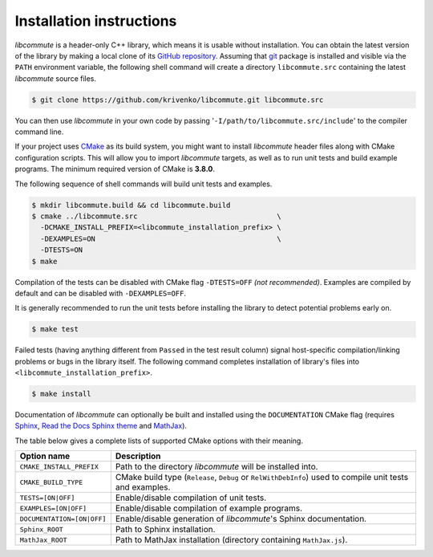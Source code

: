 .. _installation:

Installation instructions
=========================

*libcommute* is a header-only C++ library, which means it is usable without
installation. You can obtain the latest version of the library by making a local
clone of its `GitHub repository <https://github.com/krivenko/libcommute>`_.
Assuming that `git <https://git-scm.com/>`_ package is installed and visible via
the ``PATH`` environment variable, the following shell command will create a
directory ``libcommute.src`` containing the latest *libcommute* source files.

.. code-block:: shell

    $ git clone https://github.com/krivenko/libcommute.git libcommute.src

You can then use *libcommute* in your own code by passing
'``-I/path/to/libcommute.src/include``' to the compiler command line.

If your project uses `CMake <https://cmake.org/download/>`_ as its build system,
you might want to install *libcommute* header files along with CMake
configuration scripts. This will allow you to import *libcommute* targets,
as well as to run unit tests and build example programs.
The minimum required version of CMake is **3.8.0**.

The following sequence of shell commands will build unit tests and examples.

.. code-block:: shell

    $ mkdir libcommute.build && cd libcommute.build
    $ cmake ../libcommute.src                                 \
      -DCMAKE_INSTALL_PREFIX=<libcommute_installation_prefix> \
      -DEXAMPLES=ON                                           \
      -DTESTS=ON
    $ make

Compilation of the tests can be disabled with CMake flag ``-DTESTS=OFF``
*(not recommended)*. Examples are compiled by default and can be disabled
with ``-DEXAMPLES=OFF``.

It is generally recommended to run the unit tests before installing the library
to detect potential problems early on.

.. code-block:: shell

    $ make test

Failed tests (having anything different from ``Passed`` in the test result
column) signal host-specific compilation/linking problems or bugs in the library
itself. The following command completes installation of library's files into
``<libcommute_installation_prefix>``.

.. code-block:: shell

    $ make install

Documentation of *libcommute* can optionally be built and installed using the
``DOCUMENTATION`` CMake flag (requires
`Sphinx <https://www.sphinx-doc.org>`_,
`Read the Docs Sphinx theme <http://sphinx-rtd-theme.readthedocs.io/en/stable>`_
and `MathJax <https://www.mathjax.org/>`_).

The table below gives a complete lists of supported CMake options with their
meaning.

+----------------------------+-------------------------------------------------+
| Option name                | Description                                     |
+============================+=================================================+
| ``CMAKE_INSTALL_PREFIX``   | Path to the directory *libcommute* will be      |
|                            | installed into.                                 |
+----------------------------+-------------------------------------------------+
| ``CMAKE_BUILD_TYPE``       | CMake build type (``Release``, ``Debug`` or     |
|                            | ``RelWithDebInfo``) used to compile unit tests  |
|                            | and examples.                                   |
+----------------------------+-------------------------------------------------+
| ``TESTS=[ON|OFF]``         | Enable/disable compilation of unit tests.       |
+----------------------------+-------------------------------------------------+
| ``EXAMPLES=[ON|OFF]``      | Enable/disable compilation of example programs. |
+----------------------------+-------------------------------------------------+
| ``DOCUMENTATION=[ON|OFF]`` | Enable/disable generation of *libcommute*'s     |
|                            | Sphinx documentation.                           |
+----------------------------+-------------------------------------------------+
| ``Sphinx_ROOT``            | Path to Sphinx installation.                    |
+----------------------------+-------------------------------------------------+
| ``MathJax_ROOT``           | Path to MathJax installation (directory         |
|                            | containing ``MathJax.js``).                     |
+----------------------------+-------------------------------------------------+

